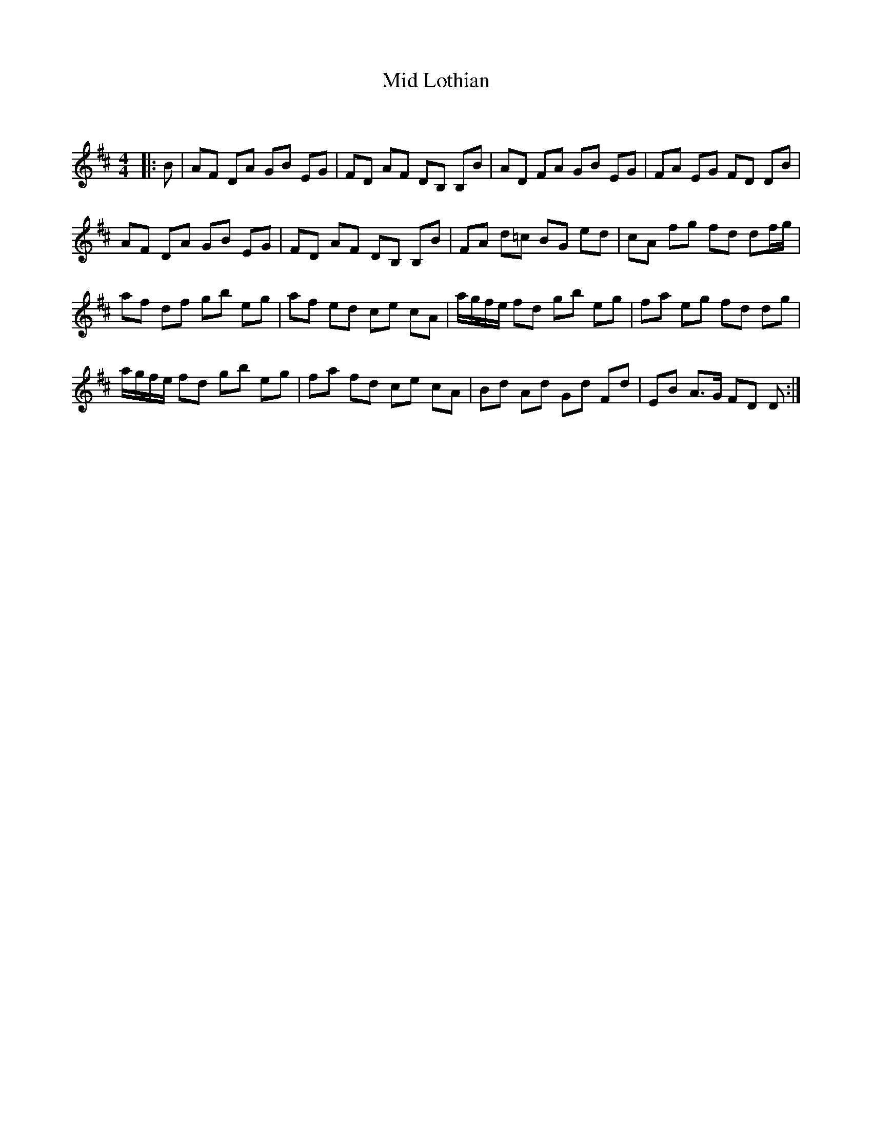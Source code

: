 X:1
T: Mid Lothian
C:
R:Reel
Q: 232
K:D
M:4/4
L:1/8
|:B|AF DA GB EG|FD AF DB, B,B|AD FA GB EG|FA EG FD DB|
AF DA GB EG|FD AF DB, B,B|FA d=c BG ed|cA fg fd df1/2g1/2|
af df gb eg|af ed ce cA|a1/2g1/2f1/2e1/2 fd gb eg|fa eg fd dg|
a1/2g1/2f1/2e1/2 fd gb eg|fa fd ce cA|Bd Ad Gd Fd|EB A3/2G1/2 FD D:|
